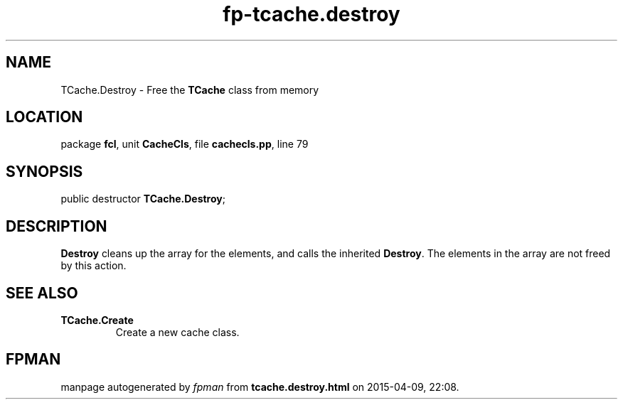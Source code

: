 .\" file autogenerated by fpman
.TH "fp-tcache.destroy" 3 "2014-03-14" "fpman" "Free Pascal Programmer's Manual"
.SH NAME
TCache.Destroy - Free the \fBTCache\fR class from memory
.SH LOCATION
package \fBfcl\fR, unit \fBCacheCls\fR, file \fBcachecls.pp\fR, line 79
.SH SYNOPSIS
public destructor \fBTCache.Destroy\fR;
.SH DESCRIPTION
\fBDestroy\fR cleans up the array for the elements, and calls the inherited \fBDestroy\fR. The elements in the array are not freed by this action.


.SH SEE ALSO
.TP
.B TCache.Create
Create a new cache class.

.SH FPMAN
manpage autogenerated by \fIfpman\fR from \fBtcache.destroy.html\fR on 2015-04-09, 22:08.


